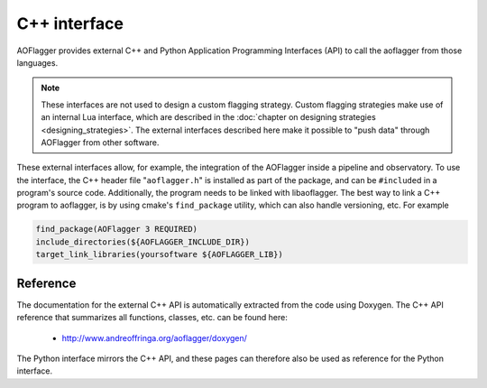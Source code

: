 C++ interface
=============

AOFlagger provides external C++ and Python Application Programming Interfaces (API)
to call the aoflagger from those languages.

.. note::
   These interfaces are not used to design a custom flagging strategy.
   Custom flagging strategies make use of an internal Lua interface, which are described
   in the :doc:`chapter on designing strategies <designing_strategies>`.
   The external interfaces described here make
   it possible to "push data" through AOFlagger from other software.

These external interfaces allow, for example, the integration of the AOFlagger inside a pipeline
and observatory. To use the interface, the C++ header file "``aoflagger.h``"
is installed as part of the package, and can be ``#include``\ d in a program's source code.
Additionally, the program needs to be linked with libaoflagger. The best way to link
a C++ program to aoflagger, is by using cmake's ``find_package`` utility, which can
also handle versioning, etc. For example

.. code-block:: cmake

   find_package(AOFlagger 3 REQUIRED)
   include_directories(${AOFLAGGER_INCLUDE_DIR})
   target_link_libraries(yoursoftware ${AOFLAGGER_LIB})

Reference
~~~~~~~~~

The documentation for the external C++ API is automatically extracted from the code
using Doxygen. 
The C++ API reference that summarizes all functions, classes, etc. can be found here:

 * http://www.andreoffringa.org/aoflagger/doxygen/

The Python interface mirrors the C++ API, and these pages can therefore also be
used as reference for the Python interface.
